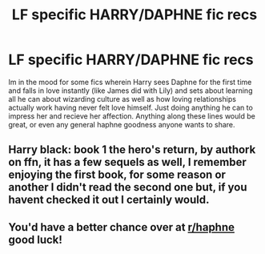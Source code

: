 #+TITLE: LF specific HARRY/DAPHNE fic recs

* LF specific HARRY/DAPHNE fic recs
:PROPERTIES:
:Author: johnthedeer
:Score: 3
:DateUnix: 1606972395.0
:DateShort: 2020-Dec-03
:FlairText: Request
:END:
Im in the mood for some fics wherein Harry sees Daphne for the first time and falls in love instantly (like James did with Lily) and sets about learning all he can about wizarding culture as well as how loving relationships actually work having never felt love himself. Just doing anything he can to impress her and recieve her affection. Anything along these lines would be great, or even any general haphne goodness anyone wants to share.


** Harry black: book 1 the hero's return, by authork on ffn, it has a few sequels as well, I remember enjoying the first book, for some reason or another I didn't read the second one but, if you havent checked it out I certainly would.
:PROPERTIES:
:Author: GypsyD4ng3r
:Score: 2
:DateUnix: 1607007719.0
:DateShort: 2020-Dec-03
:END:


** You'd have a better chance over at [[/r/haphne][r/haphne]] good luck!
:PROPERTIES:
:Author: Nathan22games
:Score: 1
:DateUnix: 1606973150.0
:DateShort: 2020-Dec-03
:END:
